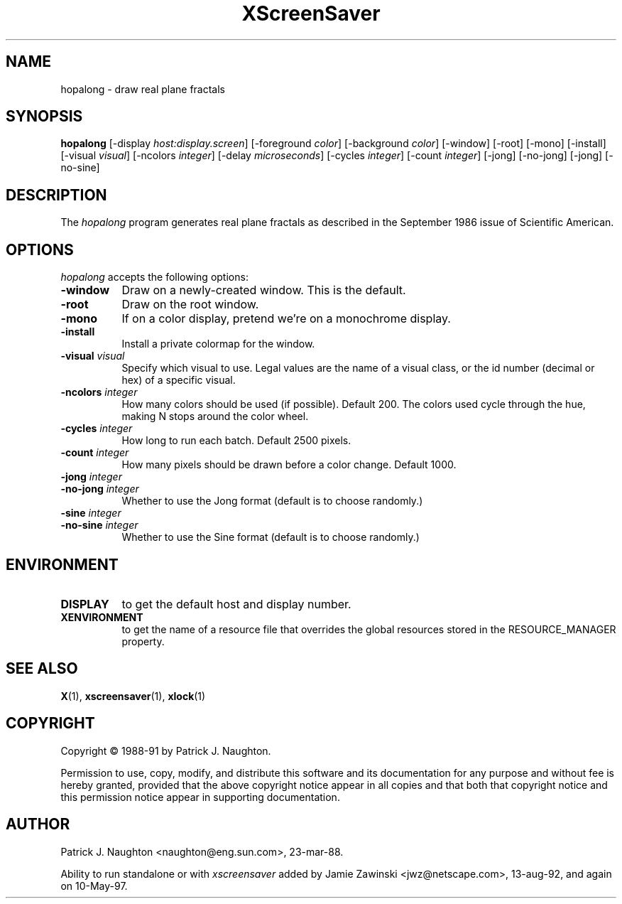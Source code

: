 .TH XScreenSaver 1 "10-May-97" "X Version 11"
.SH NAME
hopalong - draw real plane fractals
.SH SYNOPSIS
.B hopalong
[\-display \fIhost:display.screen\fP] [\-foreground \fIcolor\fP] [\-background \fIcolor\fP] [\-window] [\-root] [\-mono] [\-install] [\-visual \fIvisual\fP] [\-ncolors \fIinteger\fP] [\-delay \fImicroseconds\fP] [\-cycles \fIinteger\fP] [\-count \fIinteger\fP] [\-jong] [\-no\-jong] [\-jong] [\-no\-sine]

.SH DESCRIPTION
The \fIhopalong\fP program generates real plane fractals as described in
the September 1986 issue of Scientific American.
.SH OPTIONS
.I hopalong
accepts the following options:
.TP 8
.B \-window
Draw on a newly-created window.  This is the default.
.TP 8
.B \-root
Draw on the root window.
.TP 8
.B \-mono 
If on a color display, pretend we're on a monochrome display.
.TP 8
.B \-install
Install a private colormap for the window.
.TP 8
.B \-visual \fIvisual\fP
Specify which visual to use.  Legal values are the name of a visual class,
or the id number (decimal or hex) of a specific visual.
.TP 8
.B \-ncolors \fIinteger\fP
How many colors should be used (if possible).  Default 200.
The colors used cycle through the hue, making N stops around
the color wheel.
.TP 8
.B \-cycles \fIinteger\fP
How long to run each batch.  Default 2500 pixels.
.TP 8
.B \-count \fIinteger\fP
How many pixels should be drawn before a color change.  Default 1000.
.TP 8
.B \-jong \fIinteger\fP
.TP 8
.B \-no\-jong \fIinteger\fP
Whether to use the Jong format (default is to choose randomly.)

.TP 8
.B \-sine \fIinteger\fP
.TP 8
.B \-no\-sine \fIinteger\fP
Whether to use the Sine format (default is to choose randomly.)

.SH ENVIRONMENT
.PP
.TP 8
.B DISPLAY
to get the default host and display number.
.TP 8
.B XENVIRONMENT
to get the name of a resource file that overrides the global resources
stored in the RESOURCE_MANAGER property.
.SH SEE ALSO
.BR X (1),
.BR xscreensaver (1),
.BR xlock (1)
.SH COPYRIGHT
Copyright \(co 1988-91 by Patrick J. Naughton.

Permission to use, copy, modify, and distribute this software and its
documentation for any purpose and without fee is hereby granted,
provided that the above copyright notice appear in all copies and that
both that copyright notice and this permission notice appear in
supporting documentation. 
.SH AUTHOR
Patrick J. Naughton <naughton@eng.sun.com>, 23-mar-88.

Ability to run standalone or with \fIxscreensaver\fP added by 
Jamie Zawinski <jwz@netscape.com>, 13-aug-92, and again on 10-May-97.
